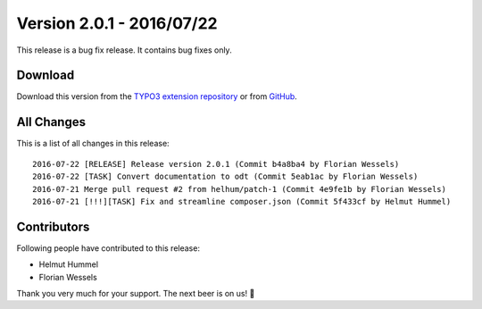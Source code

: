 ﻿.. include:: ../../Includes.txt

==========================
Version 2.0.1 - 2016/07/22
==========================

This release is a bug fix release. It contains bug fixes only.

Download
========

Download this version from the `TYPO3 extension repository <https://extensions.typo3.org/extension/secure_downloads/>`__ or from
`GitHub <https://github.com/Leuchtfeuer/typo3-secure-downloads/releases/tag/2.0.1>`__.

All Changes
===========

This is a list of all changes in this release::

   2016-07-22 [RELEASE] Release version 2.0.1 (Commit b4a8ba4 by Florian Wessels)
   2016-07-22 [TASK] Convert documentation to odt (Commit 5eab1ac by Florian Wessels)
   2016-07-21 Merge pull request #2 from helhum/patch-1 (Commit 4e9fe1b by Florian Wessels)
   2016-07-21 [!!!][TASK] Fix and streamline composer.json (Commit 5f433cf by Helmut Hummel)

Contributors
============
Following people have contributed to this release:

* Helmut Hummel
* Florian Wessels

Thank you very much for your support. The next beer is on us! 🍻
